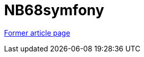 // 
//     Licensed to the Apache Software Foundation (ASF) under one
//     or more contributor license agreements.  See the NOTICE file
//     distributed with this work for additional information
//     regarding copyright ownership.  The ASF licenses this file
//     to you under the Apache License, Version 2.0 (the
//     "License"); you may not use this file except in compliance
//     with the License.  You may obtain a copy of the License at
// 
//       http://www.apache.org/licenses/LICENSE-2.0
// 
//     Unless required by applicable law or agreed to in writing,
//     software distributed under the License is distributed on an
//     "AS IS" BASIS, WITHOUT WARRANTIES OR CONDITIONS OF ANY
//     KIND, either express or implied.  See the License for the
//     specific language governing permissions and limitations
//     under the License.
//

= NB68symfony
:page-layout: wikimenu
:page-tags: wik
:jbake-status: published
:keywords: Apache NetBeans wiki NB68symfony
:description: Apache NetBeans wiki NB68symfony
:toc: left
:toc-title:
:page-syntax: true


link:https://web.archive.org/web/20171207003646/wiki.netbeans.org/NB68symfony[Former article page]
